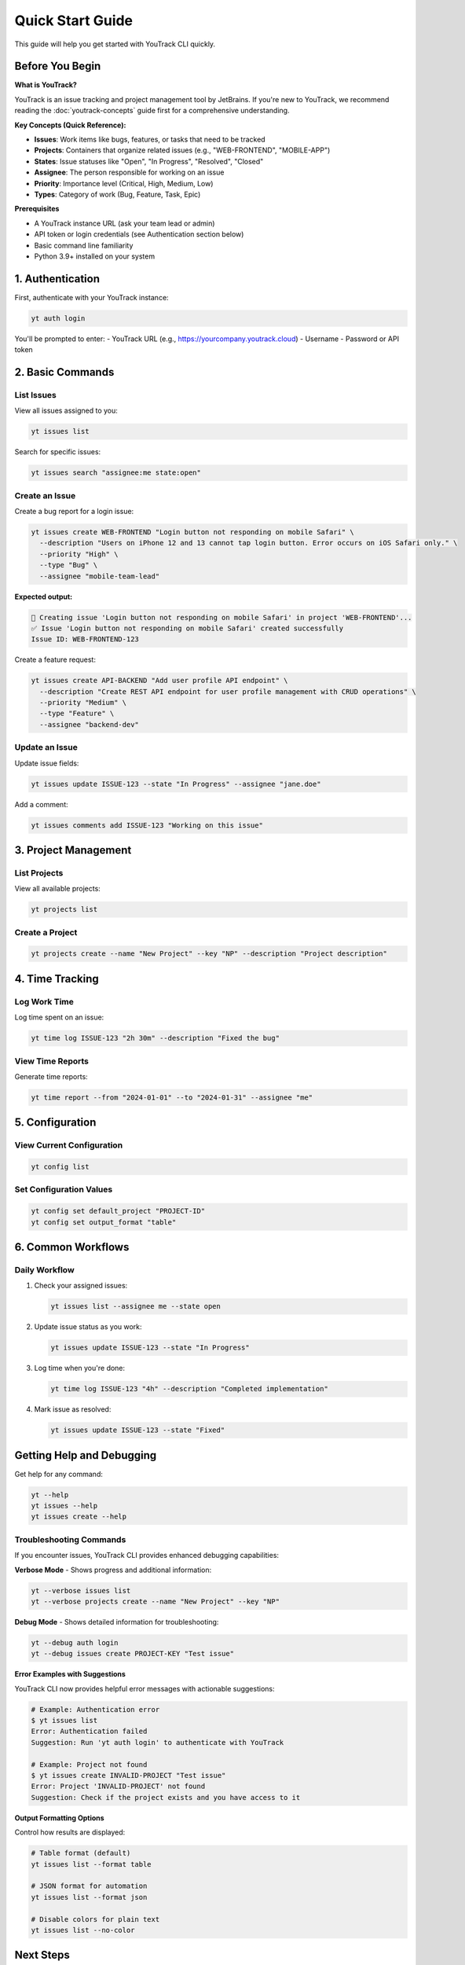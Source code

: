 Quick Start Guide
=================

This guide will help you get started with YouTrack CLI quickly.

Before You Begin
----------------

**What is YouTrack?**

YouTrack is an issue tracking and project management tool by JetBrains. If you're new to YouTrack, we recommend reading the :doc:`youtrack-concepts` guide first for a comprehensive understanding.

**Key Concepts (Quick Reference):**

* **Issues**: Work items like bugs, features, or tasks that need to be tracked
* **Projects**: Containers that organize related issues (e.g., "WEB-FRONTEND", "MOBILE-APP")
* **States**: Issue statuses like "Open", "In Progress", "Resolved", "Closed"
* **Assignee**: The person responsible for working on an issue
* **Priority**: Importance level (Critical, High, Medium, Low)
* **Types**: Category of work (Bug, Feature, Task, Epic)

**Prerequisites**

* A YouTrack instance URL (ask your team lead or admin)
* API token or login credentials (see Authentication section below)
* Basic command line familiarity
* Python 3.9+ installed on your system

1. Authentication
-----------------

First, authenticate with your YouTrack instance:

.. code-block:: bash

   yt auth login

You'll be prompted to enter:
- YouTrack URL (e.g., https://yourcompany.youtrack.cloud)
- Username
- Password or API token

2. Basic Commands
-----------------

List Issues
~~~~~~~~~~~

View all issues assigned to you:

.. code-block:: bash

   yt issues list

Search for specific issues:

.. code-block:: bash

   yt issues search "assignee:me state:open"

Create an Issue
~~~~~~~~~~~~~~~

Create a bug report for a login issue:

.. code-block:: bash

   yt issues create WEB-FRONTEND "Login button not responding on mobile Safari" \
     --description "Users on iPhone 12 and 13 cannot tap login button. Error occurs on iOS Safari only." \
     --priority "High" \
     --type "Bug" \
     --assignee "mobile-team-lead"

**Expected output:**

.. code-block:: text

   🐛 Creating issue 'Login button not responding on mobile Safari' in project 'WEB-FRONTEND'...
   ✅ Issue 'Login button not responding on mobile Safari' created successfully
   Issue ID: WEB-FRONTEND-123

Create a feature request:

.. code-block:: bash

   yt issues create API-BACKEND "Add user profile API endpoint" \
     --description "Create REST API endpoint for user profile management with CRUD operations" \
     --priority "Medium" \
     --type "Feature" \
     --assignee "backend-dev"

Update an Issue
~~~~~~~~~~~~~~~

Update issue fields:

.. code-block:: bash

   yt issues update ISSUE-123 --state "In Progress" --assignee "jane.doe"

Add a comment:

.. code-block:: bash

   yt issues comments add ISSUE-123 "Working on this issue"

3. Project Management
---------------------

List Projects
~~~~~~~~~~~~~

View all available projects:

.. code-block:: bash

   yt projects list

Create a Project
~~~~~~~~~~~~~~~~

.. code-block:: bash

   yt projects create --name "New Project" --key "NP" --description "Project description"

4. Time Tracking
----------------

Log Work Time
~~~~~~~~~~~~~

Log time spent on an issue:

.. code-block:: bash

   yt time log ISSUE-123 "2h 30m" --description "Fixed the bug"

View Time Reports
~~~~~~~~~~~~~~~~~

Generate time reports:

.. code-block:: bash

   yt time report --from "2024-01-01" --to "2024-01-31" --assignee "me"

5. Configuration
----------------

View Current Configuration
~~~~~~~~~~~~~~~~~~~~~~~~~~

.. code-block:: bash

   yt config list

Set Configuration Values
~~~~~~~~~~~~~~~~~~~~~~~~

.. code-block:: bash

   yt config set default_project "PROJECT-ID"
   yt config set output_format "table"

6. Common Workflows
-------------------

Daily Workflow
~~~~~~~~~~~~~~

1. Check your assigned issues:

   .. code-block:: bash

      yt issues list --assignee me --state open

2. Update issue status as you work:

   .. code-block:: bash

      yt issues update ISSUE-123 --state "In Progress"

3. Log time when you're done:

   .. code-block:: bash

      yt time log ISSUE-123 "4h" --description "Completed implementation"

4. Mark issue as resolved:

   .. code-block:: bash

      yt issues update ISSUE-123 --state "Fixed"

Getting Help and Debugging
--------------------------

Get help for any command:

.. code-block:: bash

   yt --help
   yt issues --help
   yt issues create --help

Troubleshooting Commands
~~~~~~~~~~~~~~~~~~~~~~~~

If you encounter issues, YouTrack CLI provides enhanced debugging capabilities:

**Verbose Mode** - Shows progress and additional information:

.. code-block:: bash

   yt --verbose issues list
   yt --verbose projects create --name "New Project" --key "NP"

**Debug Mode** - Shows detailed information for troubleshooting:

.. code-block:: bash

   yt --debug auth login
   yt --debug issues create PROJECT-KEY "Test issue"

**Error Examples with Suggestions**

YouTrack CLI now provides helpful error messages with actionable suggestions:

.. code-block:: bash

   # Example: Authentication error
   $ yt issues list
   Error: Authentication failed
   Suggestion: Run 'yt auth login' to authenticate with YouTrack

   # Example: Project not found
   $ yt issues create INVALID-PROJECT "Test issue"
   Error: Project 'INVALID-PROJECT' not found
   Suggestion: Check if the project exists and you have access to it

**Output Formatting Options**

Control how results are displayed:

.. code-block:: bash

   # Table format (default)
   yt issues list --format table

   # JSON format for automation
   yt issues list --format json

   # Disable colors for plain text
   yt issues list --no-color

Next Steps
----------

- Read the :doc:`configuration` guide for advanced setup options
- Explore the full :doc:`commands/index` reference
- Check out :doc:`development` if you want to contribute
